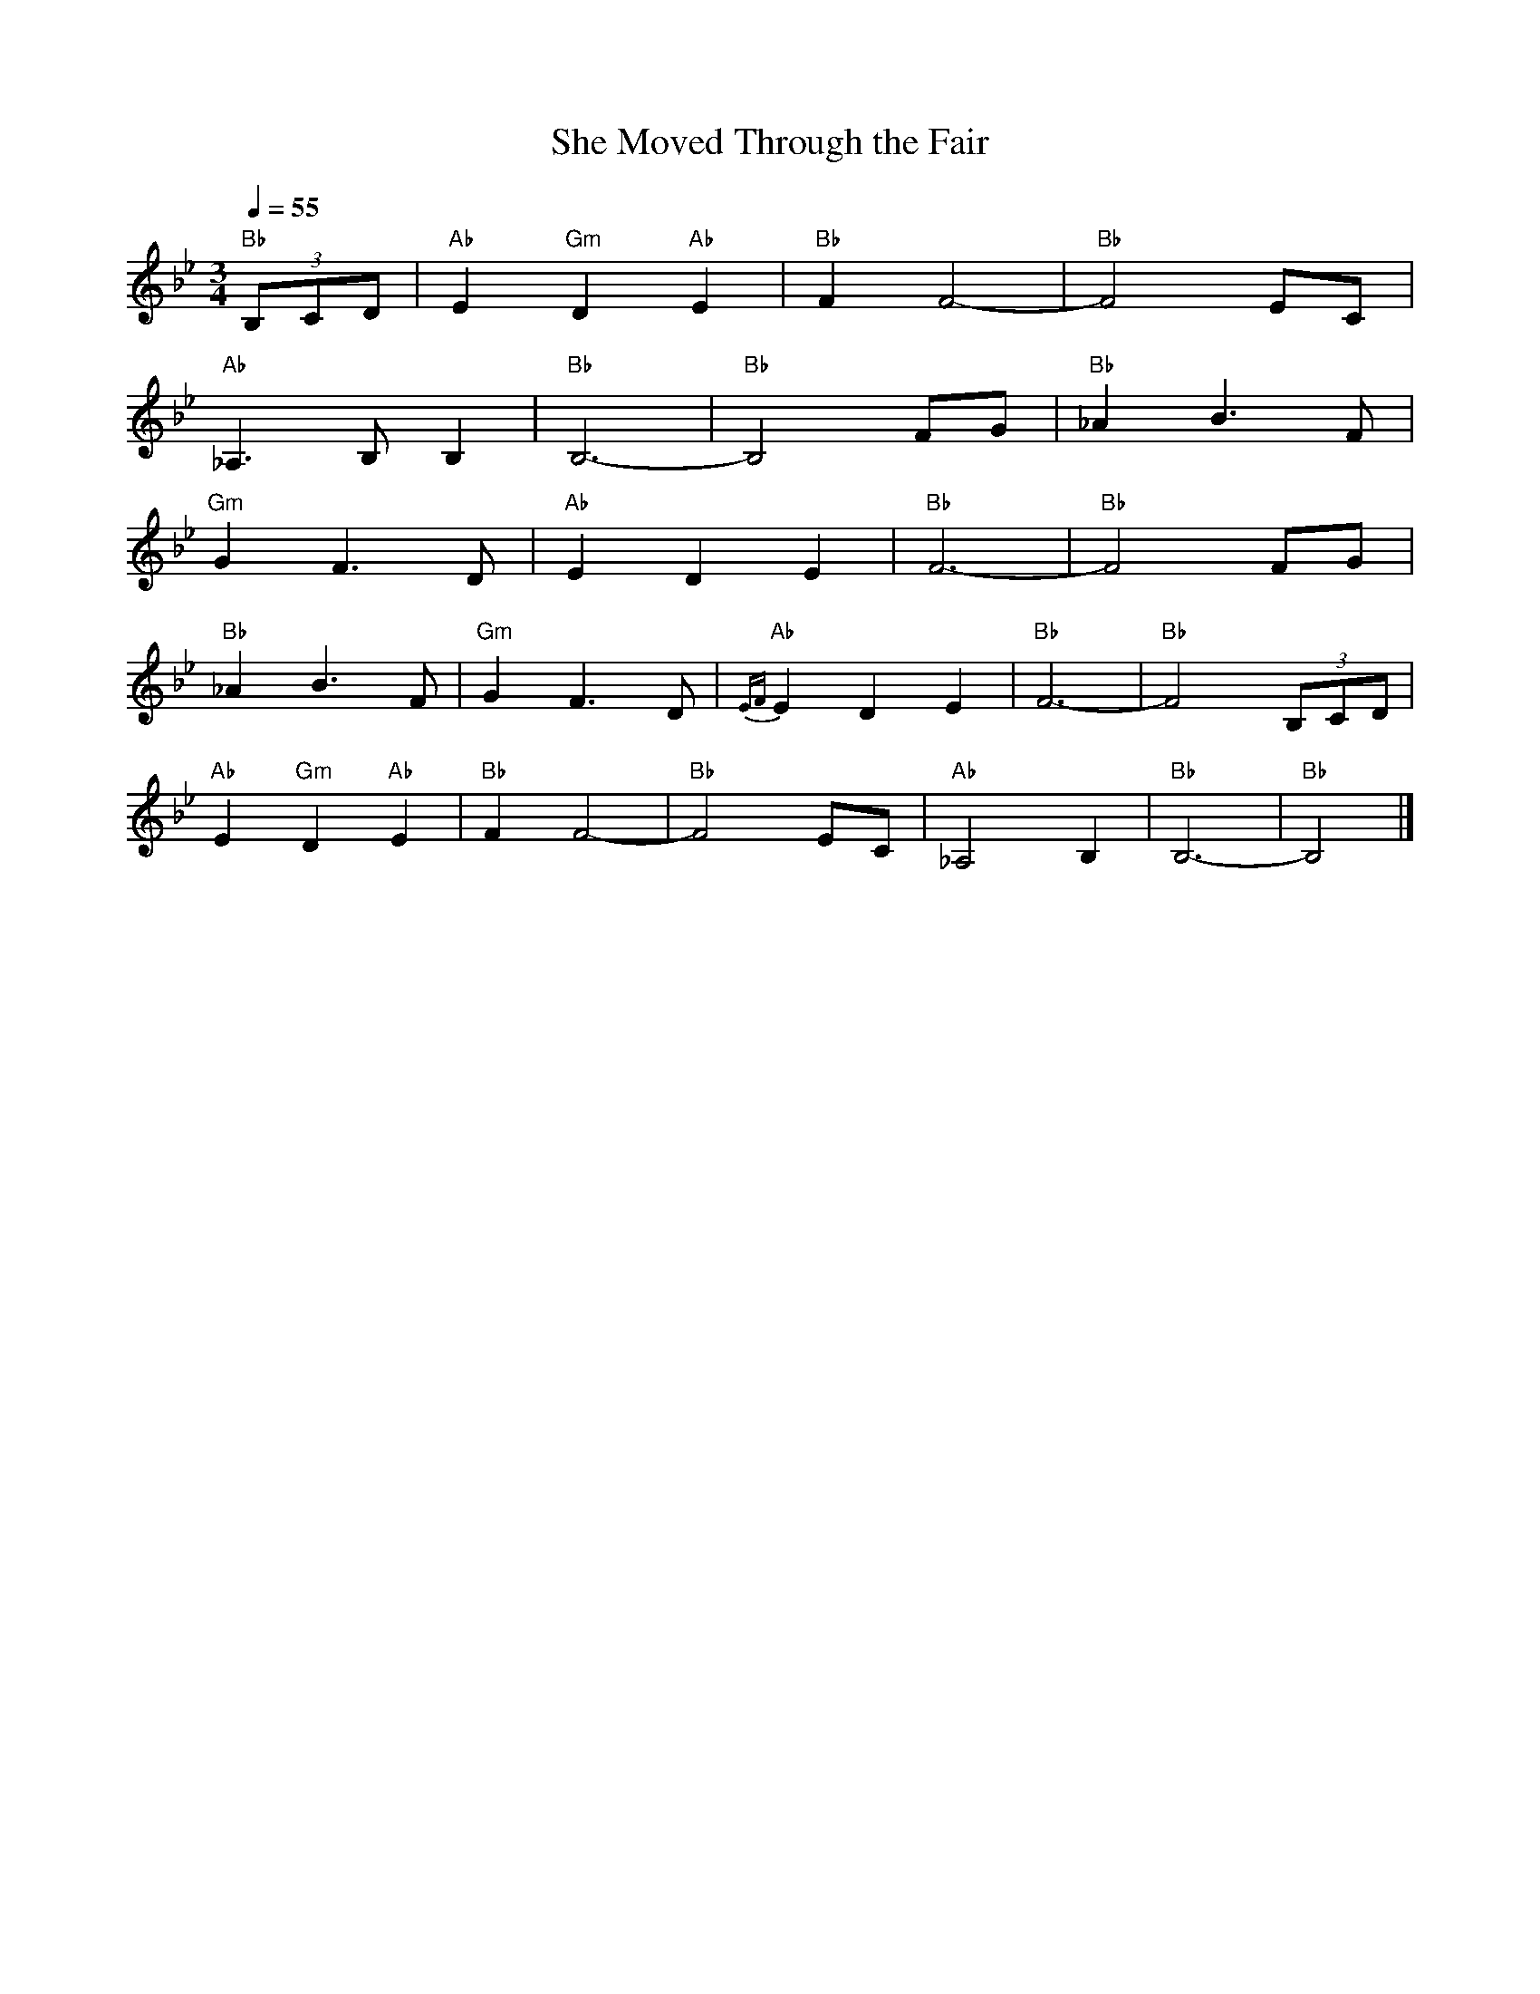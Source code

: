 X: 1
T:She Moved Through the Fair
R:Air
M:3/4
L:1/4
Z:Paul T. Kinder <ptk1126@mindspring.com>
Q:55
K:Bb
"Bb"(3B,/2C/2D/2 | "Ab"E "Gm"D "Ab"E | "Bb"F F2- | "Bb"F2 E/2C/2 |
"Ab"_A,3/2 B,/2 B, | "Bb"B,3- | "Bb"B,2 F/2G/2 | "Bb"_A B3/2 F/2 |
"Gm"G F3/2 D/2 | "Ab"E D E | "Bb"F3- | "Bb"F2 F/2G/2 |
"Bb"_A B3/2 F/2 | "Gm"G F3/2 D/2 | "Ab"{EF}E D E | "Bb"F3- | "Bb"F2 (3B,/2C/2D/2 |
"Ab"E "Gm"D "Ab"E | "Bb"F F2- | "Bb"F2 E/2C/2 | "Ab"_A,2 B, | "Bb"B,3- | "Bb"B,2 |]
